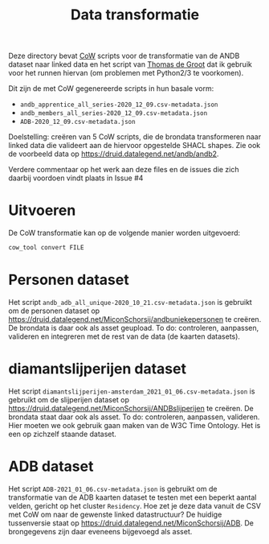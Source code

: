 #+title: Data transformatie

Deze directory bevat [[https://github.com/CLARIAH/COW][CoW]] scripts voor de transformatie van de ANDB dataset naar linked data en het script van [[https://triplydb.com/ThomasdeGroot][Thomas de Groot]] dat ik gebruik voor het runnen hiervan (om problemen met Python2/3 te voorkomen).

Dit zijn de met CoW gegenereerde scripts in hun basale vorm:

  - ~andb_apprentice_all_series-2020_12_09.csv-metadata.json~
  - ~andb_members_all_series-2020_12_09.csv-metadata.json~
  - ~ADB-2020_12_09.csv-metadata.json~

Doelstelling: creëren van 5 CoW scripts, die de brondata transformeren naar linked data die valideert aan de hiervoor opgestelde SHACL shapes.  Zie ook de voorbeeld data op [[https://druid.datalegend.net/andb/andb2]].

Verdere commentaar op het werk aan deze files en de issues die zich daarbij voordoen vindt plaats in Issue #4

* Uitvoeren

De CoW transformatie kan op de volgende manier worden uitgevoerd:

#+begin_src sh
cow_tool convert FILE
#+end_src

* Personen dataset

Het script ~andb_adb_all_unique-2020_10_21.csv-metadata.json~ is gebruikt om de personen dataset op [[https://druid.datalegend.net/MiconSchorsij/andbuniekepersonen]] te creëren.  De brondata is daar ook als asset geupload.  To do: controleren, aanpassen, valideren en integreren met de rest van de data (de kaarten datasets).

* diamantslijperijen dataset

Het script ~diamantslijperijen-amsterdam_2021_01_06.csv-metadata.json~ is gebruikt om de slijperijen dataset op [[https://druid.datalegend.net/MiconSchorsij/ANDBslijperijen]] te creëren.  De brondata staat daar ook als asset. To do: controleren, aanpassen, valideren. Hier moeten we ook gebruik gaan maken van de W3C Time Ontology. Het is een op zichzelf staande dataset.

* ADB dataset

Het script ~ADB-2021_01_06.csv-metadata.json~ is gebruikt om de transformatie van de ADB kaarten dataset te testen met een beperkt aantal velden, gericht op het cluster ~Residency~.  Hoe zet je deze data vanuit de CSV met CoW om naar de gewenste linked datastructuur?  De huidige tussenversie staat op [[https://druid.datalegend.net/MiconSchorsij/ADB]].  De brongegevens zijn daar eveneens bijgevoegd als asset.
